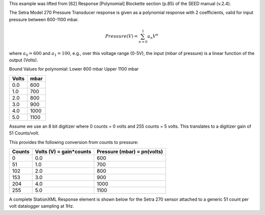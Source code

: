 

This example was lifted from [62] Response [Polynomial] Blockette section (p.85)
of the SEED manual (v.2.4).

The Setra Model 270 Pressure Transducer response is
given as a polynomial response with 2 coefficients,
valid for input pressure between 600-1100 mbar.

.. math::

   Pressure(V)=\sum_{n=0}^{1} a_n V^{n}

where :math:`a_0=600` and :math:`a_1=100`,
e.g., over this voltage range (0-5V), the input (mbar of pressure) is a
linear function of the output (Volts).

Bound Values for polynomial:
Lower 600 mbar
Upper 1100 mbar

.. csv-table::
   :class: rows
   :header: "Volts", "mbar"
   :widths: auto

   0.0, 600
   1.0, 700
   2.0, 800
   3.0, 900
   4.0, 1000
   5.0, 1100


Assume we use an 8 bit digitizer where 0 counts = 0 volts and 255 counts = 5 volts.
This translates to a digitizer gain of 51 Counts/volt.

This provides the following conversion from counts to pressure:


.. csv-table::
  :class: rows
  :header: "Counts", "Volts (V) = gain*counts", "Pressure (mbar) = pn(volts)"
  :widths: auto

  0, 0.0, 600
  51, 1.0, 700
  102, 2.0, 800
  153, 3.0, 900
  204, 4.0, 1000
  255, 5.0, 1100


A complete StationXML Response element is shown below for the Setra 270 sensor
attached to a generic 51 count per volt datalogger sampling at 1Hz.

